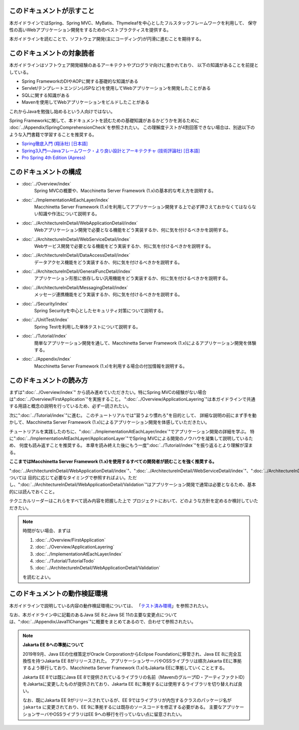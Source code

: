 このドキュメントが示すこと
================================================================================

本ガイドラインではSpring、Spring MVC、MyBatis、Thymeleafを中心としたフルスタックフレームワークを利用して、
保守性の高いWebアプリケーション開発をするためのベストプラクティスを提供する。

本ガイドラインを読むことで、ソフトウェア開発(主にコーディング)が円滑に進むことを期待する。

.. _TargetReadersOfThisDocument:

このドキュメントの対象読者
================================================================================

本ガイドラインはソフトウェア開発経験のあるアーキテクトやプログラマ向けに書かれており、
以下の知識があることを前提としている。

* Spring FrameworkのDIやAOPに関する基礎的な知識がある
* Servlet/テンプレートエンジン(JSPなど)を使用してWebアプリケーションを開発したことがある
* SQLに関する知識がある
* Mavenを使用してWebアプリケーションをビルドしたことがある

これからJavaを勉強し始めるという人向けではない。

Spring Frameworkに関して、本ドキュメントを読むための基礎知識があるかどうかを測るために
\ :doc:`../Appendix/SpringComprehensionCheck`\ を参照されたい。
この理解度テストが4割回答できない場合は、別途以下のような入門書籍で学習することを推奨する。

* `Spring徹底入門 (翔泳社) [日本語] <https://www.shoeisha.co.jp/book/detail/9784798142470>`_
* `Spring3入門―Javaフレームワーク・より良い設計とアーキテクチャ (技術評論社) [日本語] <https://gihyo.jp/book/2012/978-4-7741-5380-3>`_
* `Pro Spring 4th Edition (Apress) <https://link.springer.com/book/10.1007/978-1-4302-6152-0>`_

このドキュメントの構成
================================================================================

* \ :doc:`../Overview/index`\ 
    Spring MVCの概要や、Macchinetta Server Framework (1.x)の基本的な考え方を説明する。
* \ :doc:`../ImplementationAtEachLayer/index`\ 
    Macchinetta Server Framework (1.x)を利用してアプリケーション開発する上で必ず押さえておかなくてはならない知識や作法について説明する。
* \ :doc:`../ArchitectureInDetail/WebApplicationDetail/index`\
    Webアプリケーション開発で必要となる機能をどう実装するか、何に気を付けるべきかを説明する。
* \ :doc:`../ArchitectureInDetail/WebServiceDetail/index`\
    Webサービス開発で必要となる機能をどう実装するか、何に気を付けるべきかを説明する。
* \ :doc:`../ArchitectureInDetail/DataAccessDetail/index`\
    データアクセス機能をどう実装するか、何に気を付けるべきかを説明する。
* \ :doc:`../ArchitectureInDetail/GeneralFuncDetail/index`\
    アプリケーション形態に依存しない汎用機能をどう実装するか、何に気を付けるべきかを説明する。
* \ :doc:`../ArchitectureInDetail/MessagingDetail/index`\
    メッセージ連携機能をどう実装するか、何に気を付けるべきかを説明する。
* \ :doc:`../Security/index`\
    Spring Securityを中心としたセキュリティ対策について説明する。
* \ :doc:`../UnitTest/index`\
    Spring Testを利用した単体テストについて説明する。
* \ :doc:`../Tutorial/index`\
    簡単なアプリケーション開発を通して、Macchinetta Server Framework (1.x)によるアプリケーション開発を体験する。
* \ :doc:`../Appendix/index`\
    Macchinetta Server Framework (1.x)を利用する場合の付加情報を説明する。

このドキュメントの読み方
================================================================================

まずは"\ :doc:`../Overview/index`\ "
から読み進めていただきたい。特にSpring MVCの経験がない場合は"\ :doc:`../Overview/FirstApplication`\ "を実施すること。
"\ :doc:`../Overview/ApplicationLayering`\ "は本ガイドラインで共通する用語と概念の説明を行っているため、必ず一読されたい。

次に"\ :doc:`../Tutorial/index`\ "に進む。
このチュートリアルでは"習うより慣れろ"を目的として、
詳細な説明の前にまず手を動かして、Macchinetta Server Framework (1.x)によるアプリケーション開発を体感していただきたい。

チュートリアルを実践したのちに、"\ :doc:`../ImplementationAtEachLayer/index`\ "でアプリケーション開発の詳細を学ぶ。
特に"\ :doc:`../ImplementationAtEachLayer/ApplicationLayer`\ "でSpring MVCによる開発のノウハウを凝集して説明しているため、
何度も読み返すことを推奨する。
本章を読み終えた後にもう一度"\ :doc:`../Tutorial/index`\ "を振り返るとより理解が深まる。

**ここまではMacchinetta Server Framework (1.x)を使用するすべての開発者が読むことを強く推奨する。**

"\ :doc:`../ArchitectureInDetail/WebApplicationDetail/index`\ "、"\ :doc:`../ArchitectureInDetail/WebServiceDetail/index`\ "、"\ :doc:`../ArchitectureInDetail/DataAccessDetail/index`\ "、"\ :doc:`../ArchitectureInDetail/GeneralFuncDetail/index`\ "、"\ :doc:`../ArchitectureInDetail/MessagingDetail/index`\ "、"\ :doc:`../Security/index`\ "については
目的に応じて必要なタイミングで参照すればよい。ただし、":doc:`../ArchitectureInDetail/WebApplicationDetail/Validation`"はアプリケーション開発で通常は必要となるため、基本的には読んでおくこと。

テクニカルリーダーはこれらをすべて読み内容を把握した上で
プロジェクトにおいて、どのような方針を定めるか検討していただきたい。


.. note::

    時間がない場合、まずは
    
    #. \ :doc:`../Overview/FirstApplication`\ 
    #. \ :doc:`../Overview/ApplicationLayering`\ 
    #. \ :doc:`../ImplementationAtEachLayer/index`\ 
    #. \ :doc:`../Tutorial/TutorialTodo`\ 
    #. \ :doc:`../ArchitectureInDetail/WebApplicationDetail/Validation`\ 
    
    を読むとよい。

このドキュメントの動作検証環境
================================================================================

本ガイドラインで説明している内容の動作検証環境については、
「\ `テスト済み環境 <https://github.com/Macchinetta/spring-functionaltest/wiki/Tested-Environment>`_\」を参照されたい。

なお、本ガイドライン中に記載のあるJava SE 8とJava SE 11の主要な変更点については、":doc:`../Appendix/Java11Changes`"に概要をまとめてあるので、合わせて参照されたい。

.. note:: **Jakarta EE 8への準拠について**

   2019年9月、Java EEの仕様策定がOracle CorporationからEclipse Foundationに移管され、Java EE 8に完全互換性を持つJakarta EE 8がリリースされた。
   アプリケーションサーバやOSSライブラリは順次Jakarta EEに準拠するよう移行しており、Macchinetta Server Framework (1.x)もJakarta EEに準拠していくこととする。

   Jakarta EE 8では既にJava EE 8で提供されているライブラリの名前（MavenのグループID・アーティファクトID）をJakartaに変更したものが提供されており、Jakarta EE 8に準拠するには使用するライブラリを切り替えれば良い。

   なお、既にJakarta EE 9がリリースされているが、EE 9ではライブラリが内包するクラスのパッケージ名が\ ``jakarta`` \に変更されており、EE 9に準拠するには既存のソースコードを修正する必要がある。
   主要なアプリケーションサーバやOSSライブラリはEE 9への移行を行っていない点に留意されたい。


.. raw:: latex

   \newpage

